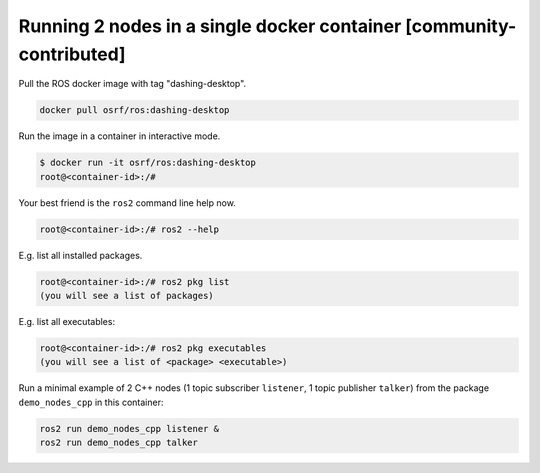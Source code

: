 .. redirect-from::

    Run-2-nodes-in-a-single-docker-container

Running 2 nodes in a single docker container [community-contributed]
====================================================================

Pull the ROS docker image with tag "dashing-desktop".

.. code-block:: bash

   docker pull osrf/ros:dashing-desktop


Run the image in a container in interactive mode.

.. code-block:: bash

   $ docker run -it osrf/ros:dashing-desktop
   root@<container-id>:/#


Your best friend is the ``ros2`` command line help now.

.. code-block:: bash

   root@<container-id>:/# ros2 --help


E.g. list all installed packages.

.. code-block:: bash

   root@<container-id>:/# ros2 pkg list
   (you will see a list of packages)


E.g. list all executables:

.. code-block:: bash

   root@<container-id>:/# ros2 pkg executables
   (you will see a list of <package> <executable>)


Run a minimal example of 2 C++ nodes (1 topic subscriber ``listener``, 1 topic publisher ``talker``) from the package ``demo_nodes_cpp`` in this container:

.. code-block:: bash

   ros2 run demo_nodes_cpp listener &
   ros2 run demo_nodes_cpp talker
